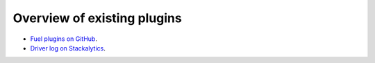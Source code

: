 .. _existing-plugins:

Overview of existing plugins
============================

* `Fuel plugins on GitHub <https://github.com/search?utf8=%E2%9C%93&q=fuel-plugin+in%3Aname>`_.
* `Driver log on Stackalytics <http://stackalytics.com/report/driverlog?project_id=openstack/fuel>`_.